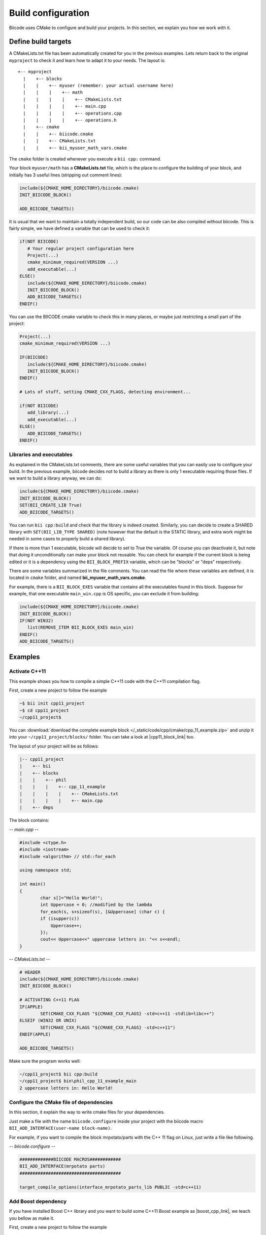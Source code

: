 .. _cpp_building:

Build configuration
===================

Biicode uses CMake to configure and build your projects. In this section, we explain you how we work with it.


.. _cmake_introduction:

Define build targets
----------------------

A CMakeLists.txt file has been automatically created for you in the previous examples. Lets return back to the original ``myproject`` to check it and learn how to adapt it to your needs. The layout is: ::


  +-- myproject
    |    +-- blocks
    |    |    +-- myuser (remember: your actual username here)
    |    |    |    +-- math
    |    |    |    |    +-- CMakeLists.txt
    |    |    |    |    +-- main.cpp
    |    |    |    |    +-- operations.cpp
    |    |    |    |    +-- operations.h
    |    +-- cmake
    |    |    +-- biicode.cmake
    |    |    +-- CMakeLists.txt
    |    |    +-- bii_myuser_math_vars.cmake


The ``cmake`` folder is created whenever you execute a ``bii cpp:`` command.

Your block ``myuser/math`` has a **CMakeLists.txt** file, which is the place to configure the 
building of your block, and initially has 3 useful lines (stripping out comment lines):

.. code-block:: cmake

   include(${CMAKE_HOME_DIRECTORY}/biicode.cmake)
   INIT_BIICODE_BLOCK()
   
   ADD_BIICODE_TARGETS()
   
It is usual that we want to maintain a totally independent build, so our code can be also compiled without biicode.
This is fairly simple, we have defined a variable that can be used to check it:

.. code-block:: cmake

   if(NOT BIICODE)
      # Your regular project configuration here
      Project(...)
      cmake_minimum_required(VERSION ...)
      add_executable(...)
   ELSE()
      include(${CMAKE_HOME_DIRECTORY}/biicode.cmake)
      INIT_BIICODE_BLOCK()    
      ADD_BIICODE_TARGETS()  
   ENDIF() 
   
You can use the BIICODE cmake variable to check this in many places, or maybe just restricting a small
part of the project:

.. code-block:: cmake

   Project(...)
   cmake_minimum_required(VERSION ...)
   
   IF(BIICODE)
      include(${CMAKE_HOME_DIRECTORY}/biicode.cmake)
      INIT_BIICODE_BLOCK()     
   ENDIF() 
   
   # Lots of stuff, setting CMAKE_CXX_FLAGS, detecting environment...
   
   if(NOT BIICODE)
      add_library(...)   
      add_executable(...)
   ELSE() 
      ADD_BIICODE_TARGETS()  
   ENDIF() 


Libraries and executables
^^^^^^^^^^^^^^^^^^^^^^^^^^^^

As explained in the CMakeLists.txt comments, there are some useful variables that you can easily use to configure your build.
In the previous example, biicode decides not to build a library as there is only 1 executable requiring those files. If we want to build
a library anyway, we can do:

.. code-block:: cmake

   include(${CMAKE_HOME_DIRECTORY}/biicode.cmake)
   INIT_BIICODE_BLOCK()
   SET(BII_CREATE_LIB True)   
   ADD_BIICODE_TARGETS()
   
You can run ``bii cpp:build`` and check that the library is indeed created. Similarly,
you can decide to create a SHARED library with ``SET(BII_LIB_TYPE SHARED)`` (note however that
the default is the STATIC library, and extra work might be needed in some cases to properly build
a shared library).

If there is more than 1 executable, biicode will decide to set to True the variable. Of course you
can deactivate it, but note that doing it unconditionally can make your block not reusable. You can
check for example if the current block is being edited or it is a dependency using the ``BII_BLOCK_PREFIX``
variable, which can be "blocks" or "deps" respectively.

There are some variables summarized in the file comments. You can read the file where these 
variables are defined, it is located in ``cmake`` folder, and named **bii_myuser_math_vars.cmake**.

For example, there is a ``BII_BLOCK_EXES`` variable that contains all the executables found in 
this block. Suppose for example, that one executable ``main_win.cpp`` is OS specific, you can exclude it from building:

.. code-block:: cmake

   include(${CMAKE_HOME_DIRECTORY}/biicode.cmake)
   INIT_BIICODE_BLOCK()
   IF(NOT WIN32)
      list(REMOVE_ITEM BII_BLOCK_EXES main_win)
   ENDIF()  
   ADD_BIICODE_TARGETS()



Examples
--------------

Activate C++11
^^^^^^^^^^^^^^^^

This example shows you how to compile a simple C++11 code with the C++11 compilation flag.

First, create a new project to follow the example

.. code-block:: bash

   ~$ bii init cpp11_project
   ~$ cd cpp11_project
   ~/cpp11_project$ 

You can :download:`download the complete example block </_static/code/cpp/cmake/cpp_11_example.zip>` and unzip it into your ``~/cpp11_project/blocks/`` folder. You can take a look at |cpp11_block_link| too.


.. |cpp11_block_link| raw:: html

   <a href="http://www.biicode.com/phil/phil/cpp_11_example/master" target="_blank">this example block in our website</a>


The layout of your project will be as follows:

.. code-block:: text

   |-- cpp11_project
   |    +-- bii
   |    +-- blocks
   |    |    +-- phil
   |    |    |    +-- cpp_11_example
   |    |    |    |    +-- CMakeLists.txt
   |    |    |    |    +-- main.cpp
   |    +-- deps

The block contains:

*-- main.cpp --*

.. code-block:: cpp

	#include <ctype.h>
	#include <iostream>
	#include <algorithm> // std::for_each

	using namespace std;

	int main()
	{
		char s[]="Hello World!";
		int Uppercase = 0; //modified by the lambda
		for_each(s, s+sizeof(s), [&Uppercase] (char c) {
		if (isupper(c))
		    Uppercase++;
		});
		cout<< Uppercase<<" uppercase letters in: "<< s<<endl;
	}

*-- CMakeLists.txt --*


.. code-block:: cmake

	# HEADER
	include(${CMAKE_HOME_DIRECTORY}/biicode.cmake)
	INIT_BIICODE_BLOCK()

	# ACTIVATING C++11 FLAG
	IF(APPLE)
		SET(CMAKE_CXX_FLAGS "${CMAKE_CXX_FLAGS} -std=c++11 -stdlib=libc++")
	ELSEIF (WIN32 OR UNIX)
		SET(CMAKE_CXX_FLAGS "${CMAKE_CXX_FLAGS} -std=c++11")
	ENDIF(APPLE)

	ADD_BIICODE_TARGETS()


Make sure the program works well:

.. code-block:: bash

   ~/cpp11_project$ bii cpp:build
   ~/cpp11_project$ bin\phil_cpp_11_example_main
   2 uppercase letters in: Hello World!




Configure the CMake file of dependencies
^^^^^^^^^^^^^^^^^^^^^^^^^^^^^^^^^^^^^^^^^^

In this section, it explain the way to write cmake files for your dependencies.

Just make a file with the name ``biicode.configure`` inside your project with the biicode macro ``BII_ADD_INTERFACE(user-name block-name)``.

For example, if you want to compile the block mrpotato/parts with the C++ 11 flag on Linux, just write a file like following.
 
*-- biicode.configure --*

.. code-block:: cmake

	#############BIICODE MACROS############
	BII_ADD_INTERFACE(mrpotato parts)
	#######################################

	target_compile_options(interface_mrpotato_parts_lib PUBLIC -std=c++11)




Add Boost dependency
^^^^^^^^^^^^^^^^^^^^^^

If you have installed Boost C++ library and you want to build some C++11 Boost example as |boost_cpp_link|, we teach you bellow as make it.

.. |boost_cpp_link| raw:: html

   <a href="http://www.boost.org/doc/libs/1_55_0/doc/html/boost_asio/example/cpp11/allocation/server.cpp" target="_blank">server.cpp</a>


First, create a new project to follow the example

.. code-block:: bash

   $ bii init boost_project
   $ cd boost_project
   ~/boost_project$ 


Now, :download:`download the complete example block </_static/code/cpp/cmake/boost_example.zip>` and unzip it into your ``~/boost_project/blocks/`` folder. You can take a look at |boost_block_link| too.


.. |boost_block_link| raw:: html

   <a href="http://www.biicode.com/phil/phil/boost_example/master" target="_blank">this example block in our website</a>


The layout of your project will be as follows:

.. code-block:: text

   |-- boost_project
   |    +-- bii
   |    +-- blocks
   |    |    +-- phil
   |    |    |    +-- boost_example
   |    |    |    |    +-- CMakeLists.txt
   |    |    |    |    +-- main.cpp
   |    +-- deps

The CMakeLists.txt contains (main.cpp content is too large to be showed):

*-- CMakeLists.txt --*


.. code-block:: cmake

	include(${CMAKE_HOME_DIRECTORY}/biicode.cmake)
	INIT_BIICODE_BLOCK() 

	#Activating c++11 compilation flag
	IF(APPLE)
		SET(CMAKE_CXX_FLAGS "${CMAKE_CXX_FLAGS} -std=c++11 -stdlib=libc++")
	ELSE () #WIN32 OR UNIX
		SET(CMAKE_CXX_FLAGS "${CMAKE_CXX_FLAGS} -std=c++11")
	ENDIF(APPLE)

	set( Boost_USE_STATIC_LIBS ON )
	# Find Boost package
	find_package(Boost REQUIRED COMPONENTS system)

	# Actually create targets: EXEcutables, STATIC libraries.
	ADD_BIICODE_TARGETS()

	# Linking with Boost libraries and including its include folders
	if(Boost_FOUND)
		INCLUDE_DIRECTORIES(${Boost_INCLUDE_DIRS})
		IF (WIN32)
			TARGET_LINK_LIBRARIES(${BII_main_TARGET} "ws2_32" "wsock32" ${Boost_LIBRARIES})
		ELSEIF(APPLE OR UNIX)
			TARGET_LINK_LIBRARIES(${BII_main_TARGET} ${Boost_LIBRARIES})
		ENDIF(WIN32)
	endif()


Make sure the program works well:

.. code-block:: bash

   ~/boost_project$ bii cpp:build
   ~/boost_project$ bin\phil_boost_example_main
   Usage: server <port>



